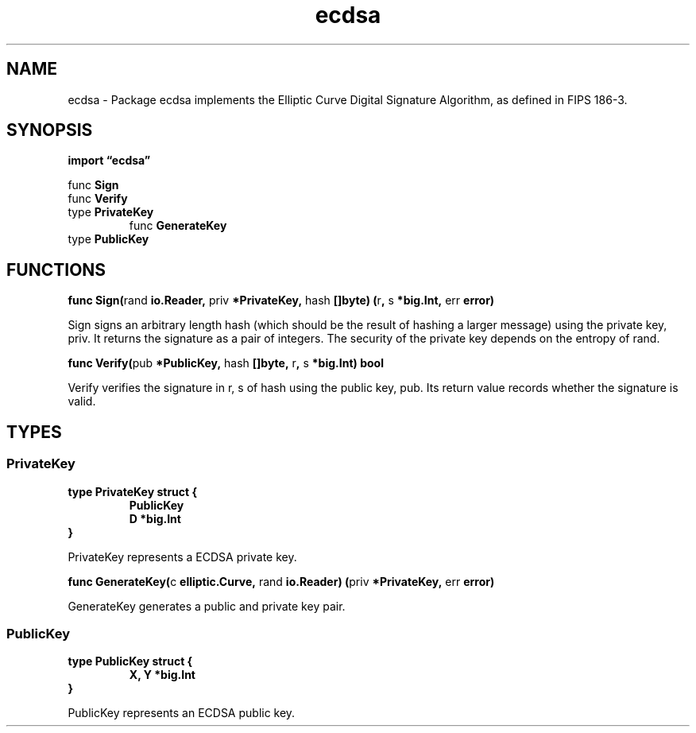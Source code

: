 .\"    Automatically generated by mango(1)
.TH "ecdsa" 3 "2014-11-26" "version 2014-11-26" "Go Packages"
.SH "NAME"
ecdsa \- Package ecdsa implements the Elliptic Curve Digital Signature Algorithm, as
defined in FIPS 186-3.
.SH "SYNOPSIS"
.B import \*(lqecdsa\(rq
.sp
.RB "func " Sign
.sp 0
.RB "func " Verify
.sp 0
.RB "type " PrivateKey
.sp 0
.RS
.RB "func " GenerateKey
.sp 0
.RE
.RB "type " PublicKey
.sp 0
.SH "FUNCTIONS"
.PP
.BR "func Sign(" "rand" " io.Reader, " "priv" " *PrivateKey, " "hash" " []byte) (" "r" ", " "s" " *big.Int, " "err" " error)"
.PP
Sign signs an arbitrary length hash (which should be the result of hashing a larger message) using the private key, priv. 
It returns the signature as a pair of integers. 
The security of the private key depends on the entropy of rand. 
.PP
.BR "func Verify(" "pub" " *PublicKey, " "hash" " []byte, " "r" ", " "s" " *big.Int) bool"
.PP
Verify verifies the signature in r, s of hash using the public key, pub. 
Its return value records whether the signature is valid. 
.SH "TYPES"
.SS "PrivateKey"
.B type PrivateKey struct {
.RS
.B PublicKey
.sp 0
.B D *big.Int
.RE
.B }
.PP
PrivateKey represents a ECDSA private key. 
.PP
.BR "func GenerateKey(" "c" " elliptic.Curve, " "rand" " io.Reader) (" "priv" " *PrivateKey, " "err" " error)"
.PP
GenerateKey generates a public and private key pair. 
.SS "PublicKey"
.B type PublicKey struct {
.RS
.B X, Y *big.Int
.RE
.B }
.PP
PublicKey represents an ECDSA public key. 
